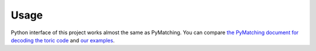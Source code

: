 Usage
================

Python interface of this project works almost the same as PyMatching.
You can compare `the PyMatching document for decoding the toric code <https://pymatching.readthedocs.io/en/latest/toric-code-example.html>`_ and `our examples <https://github.com/chaeyeunpark/UnionFind/tree/main/python_utils>`_.
